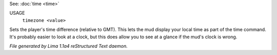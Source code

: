 See: :doc:`time <time>` 

USAGE
   ``timezone <value>``

Sets the player's time difference (relative to GMT).
This lets the mud display your local time as part of the time command.
It's probably easier to look at a clock, but this does allow you to see
at a glance if the mud's clock is wrong.

.. TAGS: RST



*File generated by Lima 1.1a4 reStructured Text daemon.*
